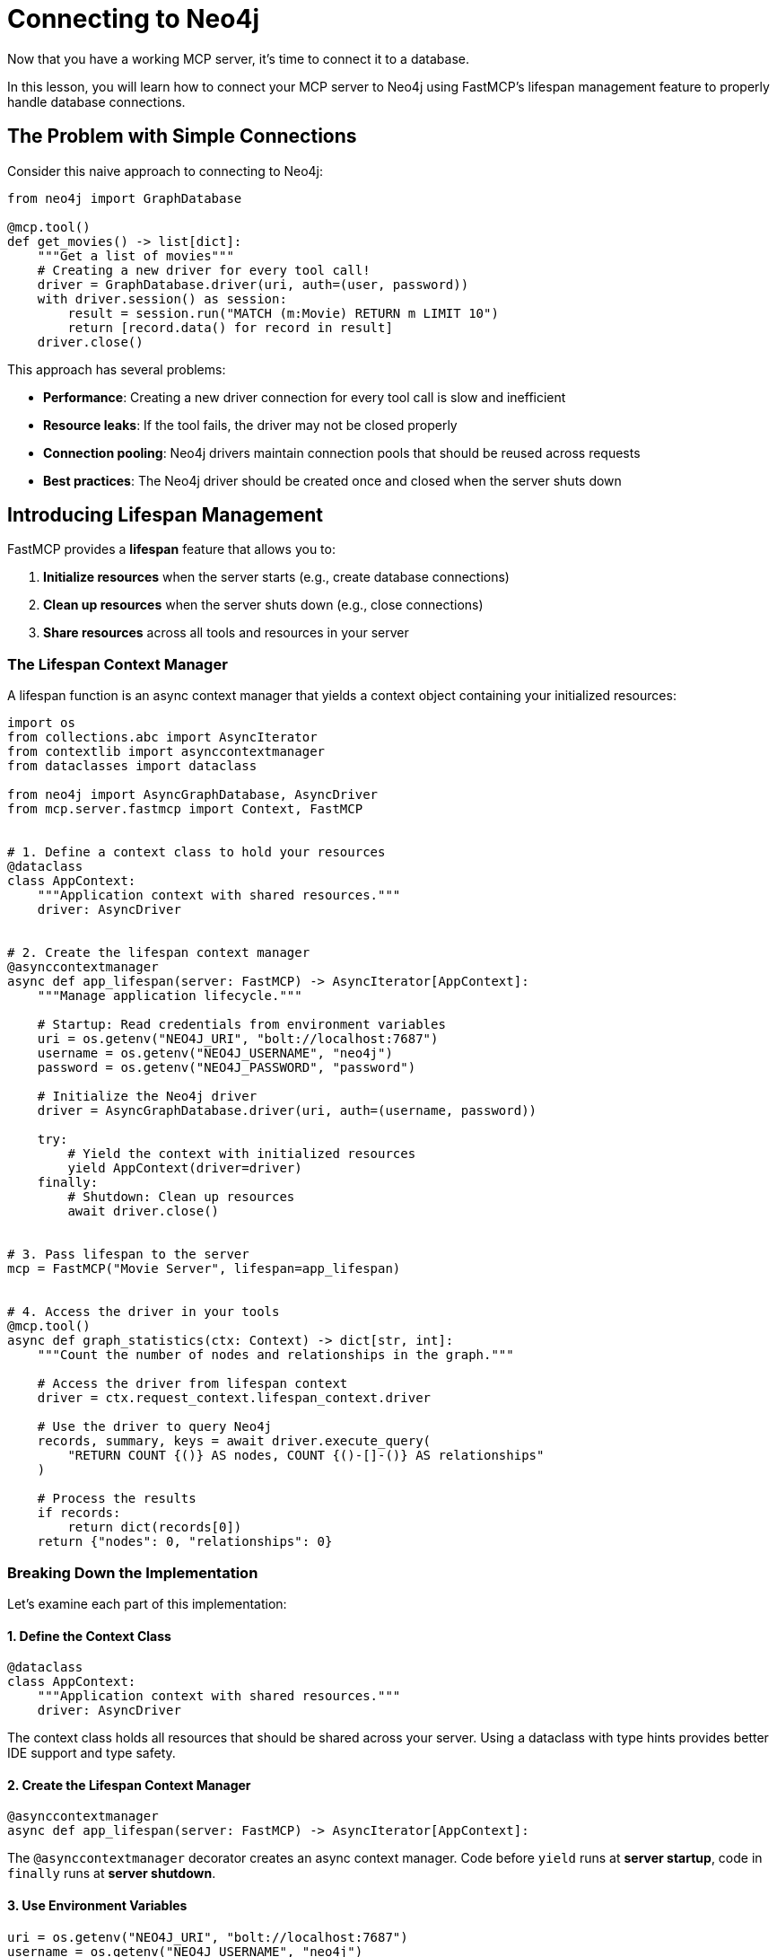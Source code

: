 = Connecting to Neo4j
:type: lesson
:order: 1


Now that you have a working MCP server, it's time to connect it to a database.

In this lesson, you will learn how to connect your MCP server to Neo4j using FastMCP's lifespan management feature to properly handle database connections.


== The Problem with Simple Connections

Consider this naive approach to connecting to Neo4j:

[source,python]
----
from neo4j import GraphDatabase

@mcp.tool()
def get_movies() -> list[dict]:
    """Get a list of movies"""
    # Creating a new driver for every tool call!
    driver = GraphDatabase.driver(uri, auth=(user, password))
    with driver.session() as session:
        result = session.run("MATCH (m:Movie) RETURN m LIMIT 10")
        return [record.data() for record in result]
    driver.close()
----

This approach has several problems:

* **Performance**: Creating a new driver connection for every tool call is slow and inefficient
* **Resource leaks**: If the tool fails, the driver may not be closed properly
* **Connection pooling**: Neo4j drivers maintain connection pools that should be reused across requests
* **Best practices**: The Neo4j driver should be created once and closed when the server shuts down


== Introducing Lifespan Management

FastMCP provides a **lifespan** feature that allows you to:

1. **Initialize resources** when the server starts (e.g., create database connections)
2. **Clean up resources** when the server shuts down (e.g., close connections)
3. **Share resources** across all tools and resources in your server


=== The Lifespan Context Manager

A lifespan function is an async context manager that yields a context object containing your initialized resources:

[source,python]
----
import os
from collections.abc import AsyncIterator
from contextlib import asynccontextmanager
from dataclasses import dataclass

from neo4j import AsyncGraphDatabase, AsyncDriver
from mcp.server.fastmcp import Context, FastMCP


# 1. Define a context class to hold your resources
@dataclass
class AppContext:
    """Application context with shared resources."""
    driver: AsyncDriver


# 2. Create the lifespan context manager
@asynccontextmanager
async def app_lifespan(server: FastMCP) -> AsyncIterator[AppContext]:
    """Manage application lifecycle."""
    
    # Startup: Read credentials from environment variables
    uri = os.getenv("NEO4J_URI", "bolt://localhost:7687")
    username = os.getenv("NEO4J_USERNAME", "neo4j")
    password = os.getenv("NEO4J_PASSWORD", "password")
    
    # Initialize the Neo4j driver
    driver = AsyncGraphDatabase.driver(uri, auth=(username, password))
    
    try:
        # Yield the context with initialized resources
        yield AppContext(driver=driver)
    finally:
        # Shutdown: Clean up resources
        await driver.close()


# 3. Pass lifespan to the server
mcp = FastMCP("Movie Server", lifespan=app_lifespan)


# 4. Access the driver in your tools
@mcp.tool()
async def graph_statistics(ctx: Context) -> dict[str, int]:
    """Count the number of nodes and relationships in the graph."""
    
    # Access the driver from lifespan context
    driver = ctx.request_context.lifespan_context.driver
    
    # Use the driver to query Neo4j
    records, summary, keys = await driver.execute_query(
        "RETURN COUNT {()} AS nodes, COUNT {()-[]-()} AS relationships"
    )
    
    # Process the results
    if records:
        return dict(records[0])
    return {"nodes": 0, "relationships": 0}
----


=== Breaking Down the Implementation

Let's examine each part of this implementation:


==== 1. Define the Context Class

[source,python]
----
@dataclass
class AppContext:
    """Application context with shared resources."""
    driver: AsyncDriver
----

The context class holds all resources that should be shared across your server.
Using a dataclass with type hints provides better IDE support and type safety.


==== 2. Create the Lifespan Context Manager

[source,python]
----
@asynccontextmanager
async def app_lifespan(server: FastMCP) -> AsyncIterator[AppContext]:
----

The `@asynccontextmanager` decorator creates an async context manager.
Code before `yield` runs at **server startup**, code in `finally` runs at **server shutdown**.


==== 3. Use Environment Variables

[source,python]
----
uri = os.getenv("NEO4J_URI", "bolt://localhost:7687")
username = os.getenv("NEO4J_USERNAME", "neo4j")
password = os.getenv("NEO4J_PASSWORD", "password")
----

**Never** hardcode credentials in your code.
Environment variables keep sensitive information secure and allow different configurations for development and production.


==== 4. Initialize and Clean Up Resources

[source,python]
----
driver = AsyncGraphDatabase.driver(uri, auth=(username, password))

try:
    yield AppContext(driver=driver)
finally:
    await driver.close()
----

The driver is created once at startup and closed at shutdown, ensuring proper resource management.


==== 5. Access Context in Tools

[source,python]
----
@mcp.tool()
async def graph_statistics(ctx: Context) -> dict[str, int]:
    """Count the number of nodes and relationships in the graph."""
    
    # Access the driver from lifespan context
    driver = ctx.request_context.lifespan_context.driver
    
    # Use the driver to query Neo4j
    records, summary, keys = await driver.execute_query(
        "RETURN COUNT {()} AS nodes, COUNT {()-[]-()} AS relationships"
    )
    
    # Process the results
    if records:
        return dict(records[0])
    return {"nodes": 0, "relationships": 0}
----

Tools receive the `Context` object (imported from `mcp.server.fastmcp`) through the `ctx` parameter.
The `ctx.request_context.lifespan_context` provides access to your `AppContext` instance with the shared driver.


[TIP]
.What else can Context be used for?
====
Beyond accessing lifespan resources, the `Context` object can also be used to:

* **Access request metadata** - Information about the current tool invocation
* **Log messages** - Use `ctx.info()`, `ctx.warning()`, and `ctx.error()` to send log messages to the client
* **Send progress updates** - Keep the client informed during long-running operations
* **Access client information** - Metadata about the calling agent or application
====


== Benefits of Lifespan Management

Using lifespan management provides several advantages:

* **Performance**: Database connections are created once and reused across all tool calls
* **Reliability**: Resources are properly cleaned up when the server shuts down
* **Best practices**: Follows Neo4j driver best practices for connection management
* **Type safety**: The context object can be strongly typed for better IDE support
* **Testability**: Makes it easier to mock database connections in tests


[.summary]
== Summary

In this lesson, you learned about FastMCP's lifespan management feature:

* **Lifespan context managers** - Use `@asynccontextmanager` to manage server startup and shutdown
* **Resource initialization** - Create database connections when the server starts
* **Resource cleanup** - Close connections when the server shuts down
* **Environment variables** - Use `os.getenv()` to read credentials from environment variables
* **Shared context** - Access initialized resources in tools via `ctx.request_context.lifespan_context`

In the next challenge, you will add lifespan management to your MCP server to properly manage a Neo4j driver connection.

